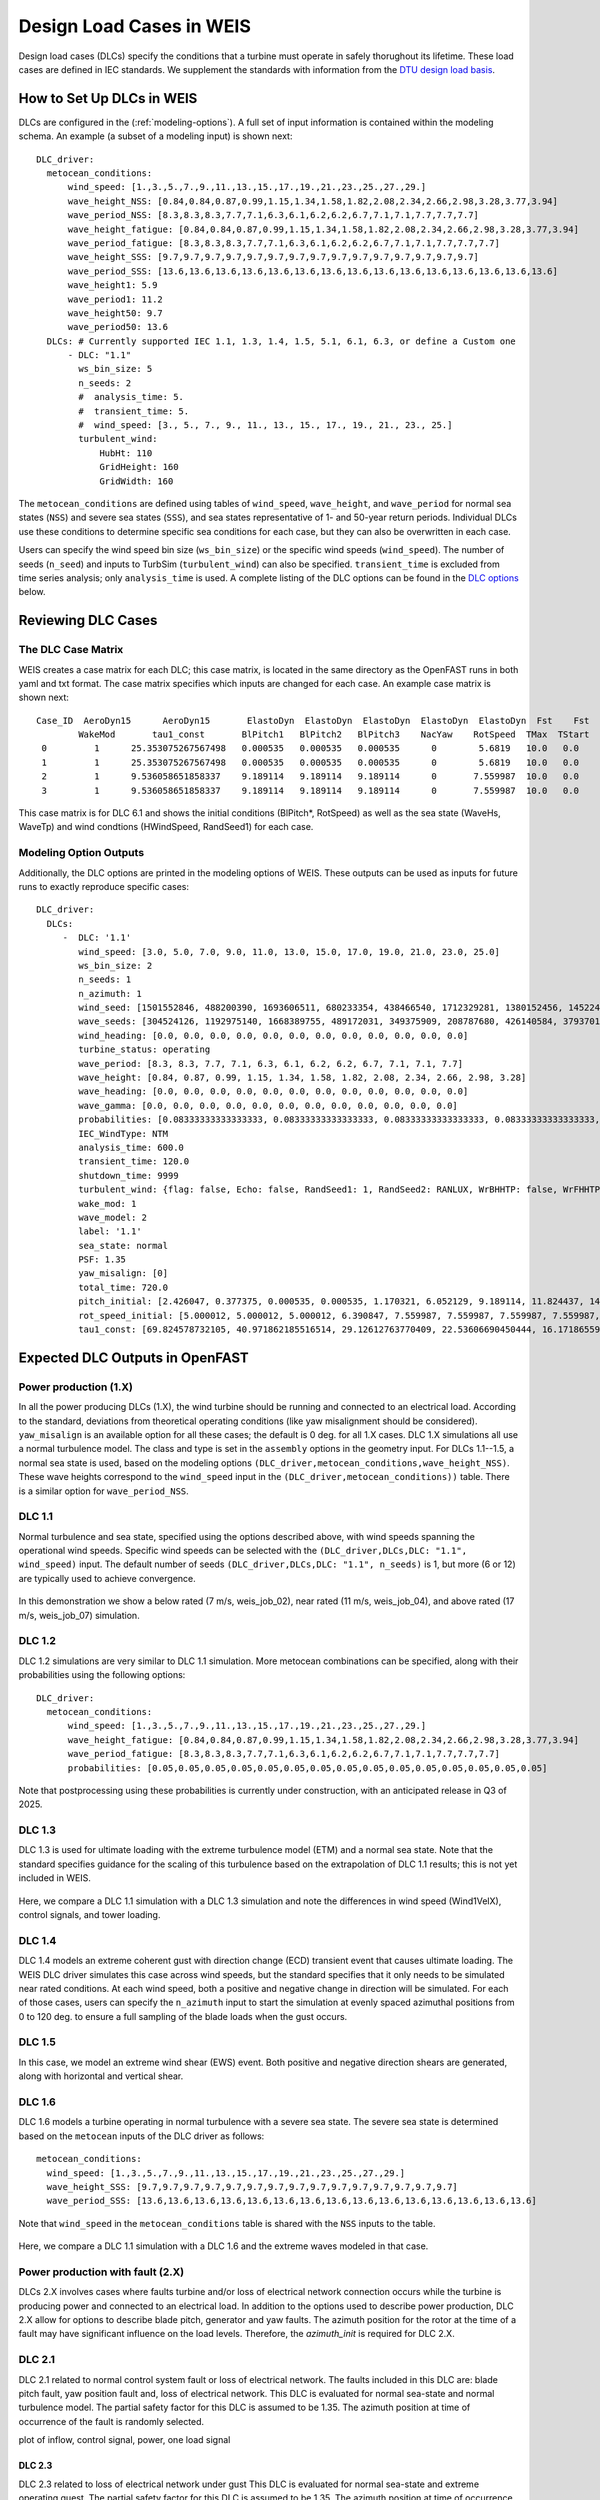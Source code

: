 .. _section-dlc_driver:

=========================
Design Load Cases in WEIS
=========================

Design load cases (DLCs) specify the conditions that a turbine must operate in safely thorughout its lifetime.
These load cases are defined in IEC standards.
We supplement the standards with information from the `DTU design load basis <https://orbit.dtu.dk/files/126478218/DTU_Offshore_Design_Load_Basis_Rev_0.pdf>`_.

--------------------------
How to Set Up DLCs in WEIS
--------------------------

DLCs are configured in the (:ref:`modeling-options`). 
A full set of input information is contained within the modeling schema.
An example (a subset of a modeling input) is shown next::

  DLC_driver:
    metocean_conditions:
        wind_speed: [1.,3.,5.,7.,9.,11.,13.,15.,17.,19.,21.,23.,25.,27.,29.]
        wave_height_NSS: [0.84,0.84,0.87,0.99,1.15,1.34,1.58,1.82,2.08,2.34,2.66,2.98,3.28,3.77,3.94]
        wave_period_NSS: [8.3,8.3,8.3,7.7,7.1,6.3,6.1,6.2,6.2,6.7,7.1,7.1,7.7,7.7,7.7]
        wave_height_fatigue: [0.84,0.84,0.87,0.99,1.15,1.34,1.58,1.82,2.08,2.34,2.66,2.98,3.28,3.77,3.94]
        wave_period_fatigue: [8.3,8.3,8.3,7.7,7.1,6.3,6.1,6.2,6.2,6.7,7.1,7.1,7.7,7.7,7.7]
        wave_height_SSS: [9.7,9.7,9.7,9.7,9.7,9.7,9.7,9.7,9.7,9.7,9.7,9.7,9.7,9.7,9.7]
        wave_period_SSS: [13.6,13.6,13.6,13.6,13.6,13.6,13.6,13.6,13.6,13.6,13.6,13.6,13.6,13.6,13.6]
        wave_height1: 5.9
        wave_period1: 11.2
        wave_height50: 9.7
        wave_period50: 13.6
    DLCs: # Currently supported IEC 1.1, 1.3, 1.4, 1.5, 5.1, 6.1, 6.3, or define a Custom one
        - DLC: "1.1"
          ws_bin_size: 5
          n_seeds: 2
          #  analysis_time: 5.
          #  transient_time: 5.
          #  wind_speed: [3., 5., 7., 9., 11., 13., 15., 17., 19., 21., 23., 25.]
          turbulent_wind:
              HubHt: 110
              GridHeight: 160
              GridWidth: 160

The ``metocean_conditions`` are defined using tables of ``wind_speed``, ``wave_height``, and ``wave_period`` for normal sea states (``NSS``) and severe sea states (``SSS``), and sea states representative of 1- and 50-year return periods.
Individual DLCs use these conditions to determine specific sea conditions for each case, but they can also be overwritten in each case.

Users can specify the wind speed bin size (``ws_bin_size``) or the specific wind speeds (``wind_speed``).
The number of seeds (``n_seed``) and inputs to TurbSim (``turbulent_wind``) can also be specified.
``transient_time`` is excluded from time series analysis; only ``analysis_time`` is used.
A complete listing of the DLC options can be found in the `DLC options`_ below.

-------------------
Reviewing DLC Cases
-------------------

The DLC Case Matrix
-------------------

WEIS creates a case matrix for each DLC; this case matrix, is located in the same directory as the OpenFAST runs in both yaml and txt format.
The case matrix specifies which inputs are changed for each case.
An example case matrix is shown next::

   Case_ID  AeroDyn15      AeroDyn15       ElastoDyn  ElastoDyn  ElastoDyn  ElastoDyn  ElastoDyn  Fst    Fst    HydroDyn  HydroDyn  HydroDyn  InflowWind   TurbSim   
           WakeMod       tau1_const       BlPitch1   BlPitch2   BlPitch3    NacYaw    RotSpeed  TMax  TStart   WaveHs   WaveMod    WaveTp   HWindSpeed  RandSeed1  
    0         1      25.353075267567498   0.000535   0.000535   0.000535      0        5.6819   10.0   0.0      9.7        2        13.6       8.0      1501552846 
    1         1      25.353075267567498   0.000535   0.000535   0.000535      0        5.6819   10.0   0.0      9.7        2        13.6       8.0      488200390  
    2         1      9.536058651858337    9.189114   9.189114   9.189114      0       7.559987  10.0   0.0      9.7        2        13.6       15.0     1693606511 
    3         1      9.536058651858337    9.189114   9.189114   9.189114      0       7.559987  10.0   0.0      9.7        2        13.6       15.0     680233354  

This case matrix is for DLC 6.1 and shows the initial conditions (BlPitch*, RotSpeed) as well as the sea state (WaveHs, WaveTp) and wind condtions (HWindSpeed, RandSeed1) for each case.

Modeling Option Outputs
-----------------------

Additionally, the DLC options are printed in the modeling options of WEIS.
These outputs can be used as inputs for future runs to exactly reproduce specific cases::

  DLC_driver:
    DLCs:
       -  DLC: '1.1'
          wind_speed: [3.0, 5.0, 7.0, 9.0, 11.0, 13.0, 15.0, 17.0, 19.0, 21.0, 23.0, 25.0]
          ws_bin_size: 2
          n_seeds: 1
          n_azimuth: 1
          wind_seed: [1501552846, 488200390, 1693606511, 680233354, 438466540, 1712329281, 1380152456, 1452245847, 2122694022, 839901364, 1802651553, 714712467]
          wave_seeds: [304524126, 1192975140, 1668389755, 489172031, 349375909, 208787680, 426140584, 37937012, 1601914564, 1619243266, 413287548, 918595805]
          wind_heading: [0.0, 0.0, 0.0, 0.0, 0.0, 0.0, 0.0, 0.0, 0.0, 0.0, 0.0, 0.0]
          turbine_status: operating
          wave_period: [8.3, 8.3, 7.7, 7.1, 6.3, 6.1, 6.2, 6.2, 6.7, 7.1, 7.1, 7.7]
          wave_height: [0.84, 0.87, 0.99, 1.15, 1.34, 1.58, 1.82, 2.08, 2.34, 2.66, 2.98, 3.28]
          wave_heading: [0.0, 0.0, 0.0, 0.0, 0.0, 0.0, 0.0, 0.0, 0.0, 0.0, 0.0, 0.0]
          wave_gamma: [0.0, 0.0, 0.0, 0.0, 0.0, 0.0, 0.0, 0.0, 0.0, 0.0, 0.0, 0.0]
          probabilities: [0.08333333333333333, 0.08333333333333333, 0.08333333333333333, 0.08333333333333333, 0.08333333333333333, 0.08333333333333333, 0.08333333333333333, 0.08333333333333333, 0.08333333333333333, 0.08333333333333333, 0.08333333333333333, 0.08333333333333333]
          IEC_WindType: NTM
          analysis_time: 600.0
          transient_time: 120.0
          shutdown_time: 9999
          turbulent_wind: {flag: false, Echo: false, RandSeed1: 1, RandSeed2: RANLUX, WrBHHTP: false, WrFHHTP: false, WrADHH: false, WrADFF: true, WrBLFF: false, WrADTWR: false, WrFMTFF: false, WrACT: false, Clockwise: false, ScaleIEC: 0, NumGrid_Z: 25, NumGrid_Y: 25, TimeStep: 0.05, UsableTime: ALL, HubHt: 0, GridHeight: 0, GridWidth: 0, VFlowAng: 0.0, HFlowAng: 0.0, TurbModel: IECKAI, UserFile: unused, IECstandard: 1-ED3, ETMc: default, WindProfileType: PL, ProfileFile: unused, RefHt: 0, URef: -1, IECturbc: -1, ZJetMax: default, PLExp: -1, Z0: default, Latitude: default, RICH_NO: 0.05, UStar: default, ZI: default, PC_UW: default, PC_UV: default, PC_VW: default, SCMod1: default, SCMod2: default, SCMod3: default, InCDec1: default, InCDec2: default, InCDec3: default, CohExp: default, CTEventPath: unused, CTEventFile: RANDOM, Randomize: true, DistScl: 1.0, CTLy: 0.5, CTLz: 0.5, CTStartTime: 30}
          wake_mod: 1
          wave_model: 2
          label: '1.1'
          sea_state: normal
          PSF: 1.35
          yaw_misalign: [0]
          total_time: 720.0
          pitch_initial: [2.426047, 0.377375, 0.000535, 0.000535, 1.170321, 6.052129, 9.189114, 11.824437, 14.19975, 16.42107, 18.525951, 20.553121]
          rot_speed_initial: [5.000012, 5.000012, 5.000012, 6.390847, 7.559987, 7.559987, 7.559987, 7.559987, 7.559987, 7.559987, 7.559987, 7.559987]
          tau1_const: [69.824578732105, 40.971862185516514, 29.12612763770409, 22.53606690450444, 16.17186559734712, 11.569392828413536, 9.536058651858337, 8.207963142590629, 7.2407552404030975, 6.493729028184553, 5.894677553483227, 5.401388775677793]

--------------------------------
Expected DLC Outputs in OpenFAST
--------------------------------


Power production (1.X)
-----------------------

In all the power producing DLCs (1.X), the wind turbine should be running and connected to an electrical load.
According to the standard, deviations from theoretical operating conditions (like yaw misalignment should be considered).
``yaw_misalign`` is an available option for all these cases; the default is 0 deg. for all 1.X cases.
DLC 1.X simulations all use a normal turbulence model.  The class and type is set in the ``assembly`` options in the geometry input.
For DLCs 1.1--1.5, a normal sea state is used, based on the modeling options ``(DLC_driver,metocean_conditions,wave_height_NSS)``.
These wave heights correspond to the ``wind_speed`` input in the ``(DLC_driver,metocean_conditions))`` table.  
There is a similar option for ``wave_period_NSS``.


DLC 1.1
-------
Normal turbulence and sea state, specified using the options described above, with wind speeds spanning the operational wind speeds. 
Specific wind speeds can be selected with the ``(DLC_driver,DLCs,DLC: "1.1", wind_speed)`` input.
The default number of seeds ``(DLC_driver,DLCs,DLC: "1.1", n_seeds)`` is 1, but more (6 or 12) are typically used to achieve convergence.

.. figure:: /images/dlcs/DLC11.png
   :align: center
   :width: 70%

In this demonstration we show a below rated (7 m/s, weis_job_02), near rated (11 m/s, weis_job_04), and above rated (17 m/s, weis_job_07) simulation.


DLC 1.2
-------

DLC 1.2 simulations are very similar to DLC 1.1 simulation.  More metocean combinations can be specified, along with their probabilities using the following options::

  DLC_driver:
    metocean_conditions:
        wind_speed: [1.,3.,5.,7.,9.,11.,13.,15.,17.,19.,21.,23.,25.,27.,29.]
        wave_height_fatigue: [0.84,0.84,0.87,0.99,1.15,1.34,1.58,1.82,2.08,2.34,2.66,2.98,3.28,3.77,3.94]
        wave_period_fatigue: [8.3,8.3,8.3,7.7,7.1,6.3,6.1,6.2,6.2,6.7,7.1,7.1,7.7,7.7,7.7]
        probabilities: [0.05,0.05,0.05,0.05,0.05,0.05,0.05,0.05,0.05,0.05,0.05,0.05,0.05,0.05,0.05]

Note that postprocessing using these probabilities is currently under construction, with an anticipated release in Q3 of 2025.


DLC 1.3
-------

DLC 1.3 is used for ultimate loading with the extreme turbulence model (ETM) and a normal sea state.
Note that the standard specifies guidance for the scaling of this turbulence based on the extrapolation of DLC 1.1 results; this is not yet included in WEIS.

.. figure:: /images/dlcs/DLC13.png
   :align: center
   :width: 70%

Here, we compare a DLC 1.1 simulation with a DLC 1.3 simulation and note the differences in wind speed (Wind1VelX), control signals, and tower loading.

DLC 1.4
-------

DLC 1.4 models an extreme coherent gust with direction change (ECD) transient event that causes ultimate loading.
The WEIS DLC driver simulates this case across wind speeds, but the standard specifies that it only needs to be simulated near rated conditions.
At each wind speed, both a positive and negative change in direction will be simulated.
For each of those cases, users can specify the ``n_azimuth`` input to start the simulation at evenly spaced azimuthal positions from 0 to 120 deg. to ensure a full sampling of the blade loads when the gust occurs.

.. figure:: /images/dlcs/DLC14.png
   :align: center
   :width: 70%

DLC 1.5
-------
In this case, we model an extreme wind shear (EWS) event.  Both positive and negative direction shears are generated, along with horizontal and vertical shear.  

.. figure:: /images/dlcs/DLC15.png
   :align: center
   :width: 70%


DLC 1.6
-------

DLC 1.6 models a turbine operating in normal turbulence with a severe sea state.  The severe sea state is determined based on the ``metocean`` inputs of the DLC driver as follows::
    
    metocean_conditions:
      wind_speed: [1.,3.,5.,7.,9.,11.,13.,15.,17.,19.,21.,23.,25.,27.,29.]
      wave_height_SSS: [9.7,9.7,9.7,9.7,9.7,9.7,9.7,9.7,9.7,9.7,9.7,9.7,9.7,9.7,9.7]
      wave_period_SSS: [13.6,13.6,13.6,13.6,13.6,13.6,13.6,13.6,13.6,13.6,13.6,13.6,13.6,13.6,13.6]

Note that ``wind_speed`` in the ``metocean_conditions`` table is shared with the ``NSS`` inputs to the table.

.. figure:: /images/dlcs/DLC16.png
   :align: center
   :width: 70%

Here, we compare a DLC 1.1 simulation with a DLC 1.6 and the extreme waves modeled in that case.


Power production with fault (2.X)
---------------------------------
DLCs 2.X involves cases where faults turbine and/or loss of electrical network connection occurs while the turbine is producing power and connected to an electrical load.
In addition to the options used to describe power production, DLC 2.X allow for options to describe blade pitch, generator and yaw faults.
The azimuth position for the rotor at the time of a fault may have significant influence on the load levels.
Therefore, the `azimuth_init` is required for DLC 2.X.

DLC 2.1 
-------
DLC 2.1 related to normal control system fault or loss of electrical network.
The faults included in this DLC are: blade pitch fault, yaw position fault and, loss of electrical network.
This DLC is evaluated for normal sea-state and normal turbulence model.
The partial safety factor for this DLC is assumed to be 1.35.
The azimuth position at time of occurrence of the fault is randomly selected.


.. DLC 2.2
.. """""""
.. Some genfault in 2.1 should be moved to 2.2, needs discussion
plot of inflow, control signal, power, one load signal

DLC 2.3 
"""""""
DLC 2.3 related to loss of electrical network under gust
This DLC is evaluated for normal sea-state and extreme operating guest. 
The partial safety factor for this DLC is assumed to be 1.35.
The azimuth position at time of occurrence of the fault is randomly selected.

.. DLC 2.4
.. -------

.. DLC 3.1
.. -------

.. DLC 3.2
.. -------

.. DLC 3.3
.. -------

.. DLC 4.1
.. -------

.. DLC 4.2
.. -------

.. DLC 5.1
.. -------

.. DLC 6.1
.. -------

.. DLC 6.2
.. -------

.. DLC 6.3
.. -------

.. DLC 6.4
.. -------

.. DLC 7.1
.. -------

.. DLC 7.2
.. -------

.. DLC AEP (DZ)
.. -------



-------------------------------------------------------
User-defined mapping and groups in the modeling options
-------------------------------------------------------

WEIS uses generic input names to define DLCs, which are mapped to OpenFAST inputs with the ``openfast_input_map`` in the ``DLC_Generator`` class.
Many commonly used inputs are included by default, but users can add to the mapping in the modeling options, as in the following example::

  openfast_input_map:
    final_pitch_angle:
        - [ServoDyn,BlPitchF(1)]
        - [ServoDyn,BlPitchF(2)]
        - [ServoDyn,BlPitchF(3)]
    mean_sea_level: [Fst,MSL2SWL]
    wave_dir: [HydroDyn,WaveDir]
    current_model: [HydroDyn,CurrMod]
    current_speed: [HydroDyn,CurrDIV]

Users can map generic inputs, like ``mean_sea_level`` to a specific OpenFAST input specified by the ``[module,input]``.
Users can also map generic inputs to multiple OpenFAST inputs, like ``final_pitch_angle`` which is mapped to ``BlPitchF(1)``, ``BlPitchF(2)``, and ``BlPitchF(3)`` in ServoDyn.

This mapping is helpful for users to define additional groups that will alter individual DLCs or sweep additional parameters.
Consider the following example::
  
  DLCs:
    - DLC: "1.6"
      wind_speed: [8,15]
      n_seeds: 2
      analysis_time: 1.
      transient_time: 0.0
      user_group:
        - mean_sea_level: [1.0, 2.0]
          current_speed: [.25, .5]
        - current_model: 1
    - DLC: "5.1"
      wind_speed: [12]
      n_seeds: 1
      n_azimuth: 1
      analysis_time: 20.
      shutdown_time: 10.
      transient_time: 0.0
      user_group:
        final_blade_pitch: [70,80,90]

In DLC 5.1, the user is sweeping the ``final_blade_pitch`` (defined earlier) over 3 different angles.

In DLC 1.6, the users has defined multiple groups over which to alter only that load case.
For each DLC 1.6 simulation, a simulation will be generated with a ``mean_sea_level`` of 1.0 and 2.0 m. 
The ``current_speed`` will change along with the ``mean_sea_level`` because it is in the same group.
The ``current_model``, because it is a single value, will alter all of the simulations in DLC 1.6 to hold the value of 1.


------------------------------------
Setting Up DLCs (for developers)
------------------------------------

In the dlc_generator class (``/weis/dlc_driver/dlc_generator.py``), you can add new functions for additional DLCs.
Several examples are already there, like ``generate_2p3()``.  New functions should follow the ``generate_*`` naming convention.  Note that ``.`` is automatically mapped to ``p``.

The function should start with some helpful comments::

  # Power production normal turbulence model - normal sea state

The ``dlc_options`` dictionary contains inputs for that particular DLC in the modeling options.  Default options include some modeling options common across DLCs.::

  # Get default options
  dlc_options.update(self.default_options)   

Next, options specific to that DLC hard-coded in the function.  Error checking may be helpful here, too::
  
  # Handle DLC Specific options:
  dlc_options['label'] = '1.1'
  dlc_options['sea_state'] = 'normal'
  dlc_options['PSF'] = 1.35

  # Set yaw_misalign, else default
  if 'yaw_misalign' in dlc_options:
      dlc_options['yaw_misalign'] = dlc_options['yaw_misalign']
  else: # default
      dlc_options['yaw_misalign'] = [0]

Now, the special part happens, where we define groups of variables that are grouped and the cases are a cartesian product of the groups.
For example in this DLC 1.1 example::

  # DLC-specific: define groups
  # These options should be the same length and we will generate a matrix of all cases
  generic_case_inputs = []
  generic_case_inputs.append(['total_time','transient_time'])  # group 0, (usually constants) turbine variables, DT, aero_modeling
  generic_case_inputs.append(['wind_speed','wave_height','wave_period', 'wind_seed','wave_seed']) # group 1, initial conditions will be added here, define some method that maps wind speed to ICs and add those variables to this group
  generic_case_inputs.append(['yaw_misalign']) # group 2

The time and other constant options are in the first group.  This group usually has a length of one.
Wind speed, wave height, wave period, and the seeds are varied together in the second group.  
For example the wind speed may be 8, 10, and 12, and the corresponding wave height/period will vary with the wind speed. 
Initial conditions are automatically applied in this group via linear interpolation.  Search for the ``initial_condition_table`` dictionary.
The wind speed and other metocean conditions are added to the dlc_options automatically.  
The developer only needs to provide specific values in certain cases, like DLC 6.1.
If the user also wants to vary the yaw_misalign, those offsets will be applied on each wind speed.

Finally, the ``generate_cases`` method will do the rest of the work and (hopefully) check for errors along the way::

  self.generate_cases(generic_case_inputs,dlc_options)

Any options you want to vary across should be added to the ``dlc_options`` dictionary.  


.. _DLC options:

------------------------
DLC Option Input Listing
------------------------

The following inputs are a subset of the options available in the ``modeling_options`` file.

.. jsonschema:: inputs/modeling_schema.json#/definitions/DLC_driver
   :hide_key_if_empty: /**/default
